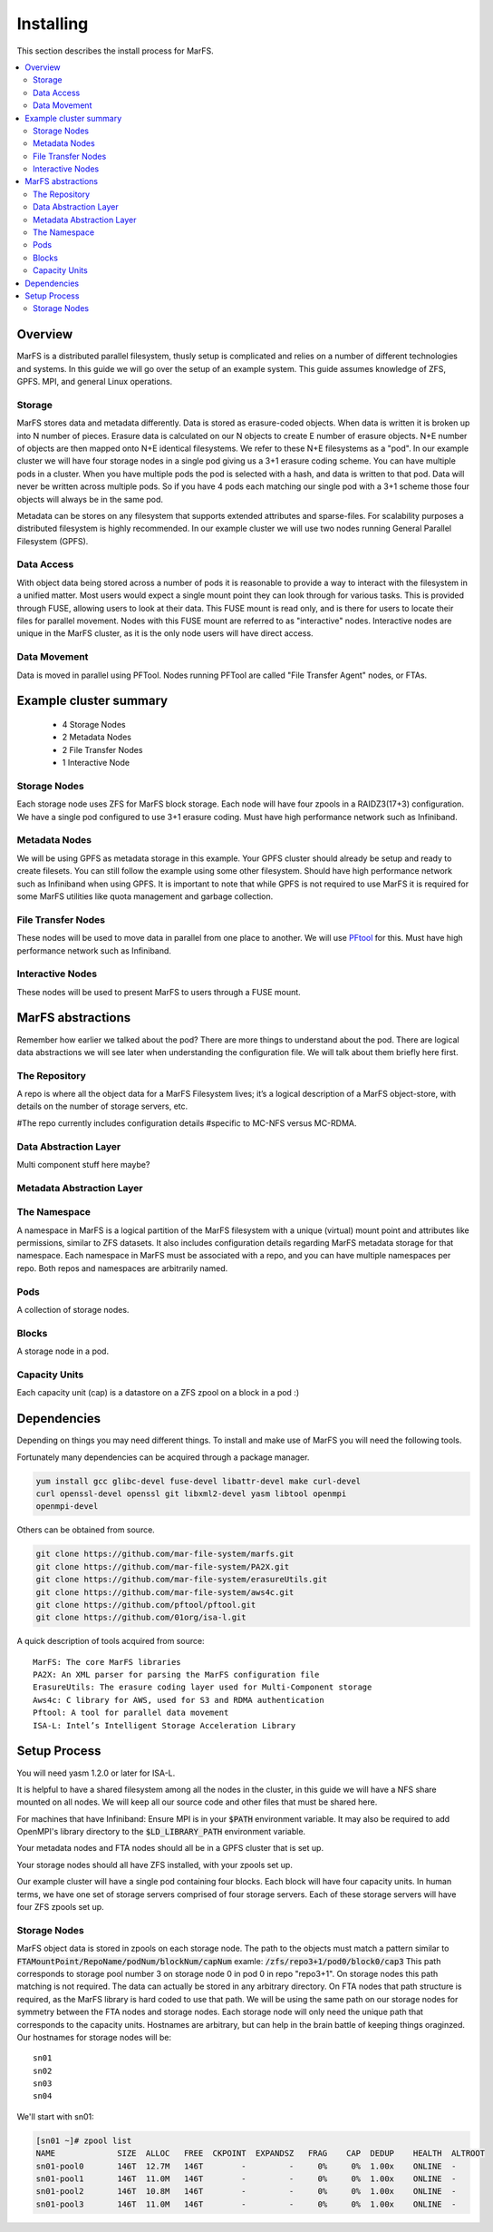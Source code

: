 Installing
**********

This section describes the install process for MarFS.

.. contents::
   :depth: 2
   :local:


Overview
========
MarFS is a distributed parallel filesystem, thusly setup is complicated and
relies on a number of different technologies and systems. In this guide we
will go over the setup of an example system. This guide assumes knowledge of
ZFS, GPFS. MPI, and general Linux operations.


Storage
-------
MarFS stores data and metadata differently. Data is stored as erasure-coded
objects. When data is written it is broken up into N number of pieces. Erasure
data is calculated on our N objects to create E number of erasure objects. 
N+E number of objects are then mapped onto N+E identical filesystems. We refer
to these N+E filesystems as a "pod". In our example cluster we will have four
storage nodes in a single pod giving us a 3+1 erasure coding scheme. You can
have multiple pods in a cluster. When you have multiple pods the pod is
selected with a hash, and data is written to that pod. Data will never be
written across multiple pods. So if you have 4 pods each matching our single
pod with a 3+1 scheme those four objects will always be in the same pod.

Metadata can be stores on any filesystem that supports extended attributes and
sparse-files. For scalability purposes a distributed filesystem is highly
recommended. In our example cluster we will use two nodes running General
Parallel Filesystem (GPFS).

Data Access
-----------
With object data being stored across a number of pods it is reasonable to
provide a way to interact with the filesystem in a unified matter. Most users
would expect a single mount point they can look through for various tasks.
This is provided through FUSE, allowing users to look at their data. This
FUSE mount is read only, and is there for users to locate their files for
parallel movement. Nodes with this FUSE mount are referred to as "interactive"
nodes. Interactive nodes are unique in the MarFS cluster, as it is the only
node users will have direct access.

Data Movement
-------------
Data is moved in parallel using PFTool. Nodes running PFTool are called
"File Transfer Agent" nodes, or FTAs.

Example cluster summary
=======================
  * 4 Storage Nodes
  * 2 Metadata Nodes
  * 2 File Transfer Nodes
  * 1 Interactive Node

Storage Nodes
-------------
Each storage node uses ZFS for MarFS block storage. Each node will have four
zpools in a RAIDZ3(17+3) configuration. We have a single pod configured to
use 3+1 erasure coding. Must have high performance network such as Infiniband.

Metadata Nodes
--------------
We will be using GPFS as metadata storage in this example. Your GPFS cluster
should already be setup and ready to create filesets. You can still follow the
example using some other filesystem. Should have high performance network such
as Infiniband when using GPFS. It is important to note that while GPFS is not
required to use MarFS it is required for some MarFS utilities like quota
management and garbage collection.

File Transfer Nodes
-------------------
These nodes will be used to move data in parallel from one place to another.
We will use `PFtool <https://github.com/pftool/pftool>`_ for this.
Must have high performance network such as Infiniband.

Interactive Nodes
-----------------
These nodes will be used to present MarFS to users through a FUSE mount.


MarFS abstractions
==================
Remember how earlier we talked about the pod? There are more things to
understand about the pod. There are logical data abstractions we will see
later when understanding the configuration file. We will talk about them
briefly here first. 

The Repository
--------------
A repo is where all the object data for a MarFS Filesystem lives; it’s a
logical description of a MarFS object-store, with details on the number of
storage servers, etc.

#The repo currently includes configuration details 
#specific to MC-NFS versus MC-RDMA.

Data Abstraction Layer
----------------------
Multi component stuff here maybe?

Metadata Abstraction Layer
--------------------------

The Namespace
-------------
A namespace in MarFS is a logical partition of the MarFS filesystem with a
unique (virtual) mount point and attributes like permissions, similar to ZFS
datasets. It also includes configuration details regarding MarFS metadata
storage for that namespace.  Each namespace in MarFS must be associated with a
repo, and you can have multiple namespaces per repo. Both repos and namespaces
are arbitrarily named.

Pods
----
A collection of storage nodes.

Blocks
------
A storage node in a pod.

Capacity Units
--------------
Each capacity unit (cap) is a datastore on a ZFS zpool on a block in a pod :)

Dependencies
============

Depending on things you may need different things. To install and make use of
MarFS you will need the following tools.

Fortunately many dependencies can be acquired through a package manager.

.. code-block:: bash

   yum install gcc glibc-devel fuse-devel libattr-devel make curl-devel
   curl openssl-devel openssl git libxml2-devel yasm libtool openmpi 
   openmpi-devel

Others can be obtained from source.

.. code-block:: bash

   git clone https://github.com/mar-file-system/marfs.git
   git clone https://github.com/mar-file-system/PA2X.git
   git clone https://github.com/mar-file-system/erasureUtils.git
   git clone https://github.com/mar-file-system/aws4c.git
   git clone https://github.com/pftool/pftool.git
   git clone https://github.com/01org/isa-l.git

A quick description of tools acquired from source::

   MarFS: The core MarFS libraries
   PA2X: An XML parser for parsing the MarFS configuration file
   ErasureUtils: The erasure coding layer used for Multi-Component storage
   Aws4c: C library for AWS, used for S3 and RDMA authentication
   Pftool: A tool for parallel data movement
   ISA-L: Intel’s Intelligent Storage Acceleration Library


Setup Process
=============

You will need yasm 1.2.0 or later for ISA-L.

It is helpful to have a shared filesystem among all the nodes in the cluster,
in this guide we will have a NFS share mounted on all nodes. We will keep all
our source code and other files that must be shared here.

For machines that have Infiniband:
Ensure MPI is in your :code:`$PATH` environment variable.
It may also be required to add OpenMPI's library directory to the
:code:`$LD_LIBRARY_PATH` environment variable.

Your metadata nodes and FTA nodes should all be in a GPFS cluster that is set
up.

Your storage nodes should all have ZFS installed, with your zpools set up.

Our example cluster will have a single pod containing four blocks. Each block
will have four capacity units.
In human terms, we have one set of storage servers comprised of four storage
servers. Each of these storage servers will have four ZFS zpools set up.

Storage Nodes
-------------

MarFS object data is stored in zpools on each storage node. The path to the
objects must match a pattern similar to 
:code:`FTAMountPoint/RepoName/podNum/blockNum/capNum`
examle:
:code:`/zfs/repo3+1/pod0/block0/cap3`
This path corresponds to storage pool number 3 on storage node 0 in pod 0 in
repo "repo3+1".
On storage nodes this path matching is not required. The data can actually be
stored in any arbitrary directory. On FTA nodes that path structure is
required, as the MarFS library is hard coded to use that path. We will be
using the same path on our storage nodes for symmetry between the FTA nodes
and storage nodes. Each storage node will only need the unique path that
corresponds to the capacity units. Hostnames are arbitrary, but can help in
the brain battle of keeping things oraginzed. Our hostnames for storage nodes
will be::

   sn01
   sn02
   sn03
   sn04

We'll start with sn01:

.. code-block:: bash

   [sn01 ~]# zpool list
   NAME             SIZE  ALLOC   FREE  CKPOINT  EXPANDSZ   FRAG    CAP  DEDUP    HEALTH  ALTROOT
   sn01-pool0       146T  12.7M   146T        -         -     0%     0%  1.00x    ONLINE  -
   sn01-pool1       146T  11.0M   146T        -         -     0%     0%  1.00x    ONLINE  -
   sn01-pool2       146T  10.8M   146T        -         -     0%     0%  1.00x    ONLINE  -
   sn01-pool3       146T  11.0M   146T        -         -     0%     0%  1.00x    ONLINE  -

